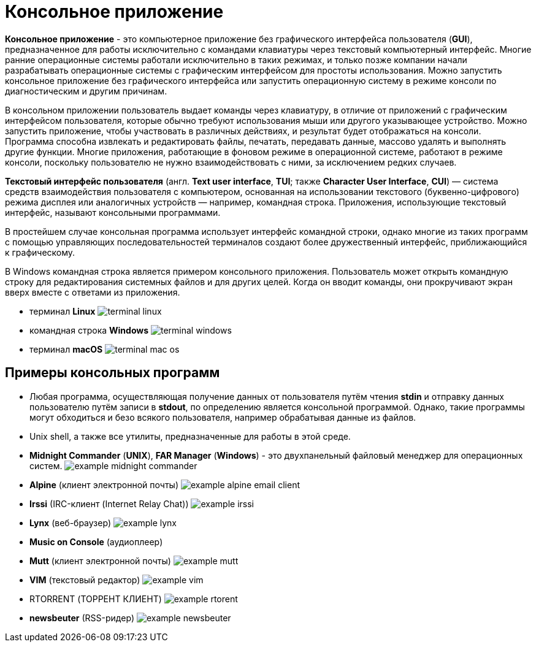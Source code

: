 = Консольное приложение
:imagesdir: ../assets/img/application-architecture/console-application

*Консольное приложение* - это компьютерное приложение без графического интерфейса пользователя (*GUI*), предназначенное для работы исключительно с командами клавиатуры через текстовый компьютерный интерфейс. Многие ранние операционные системы работали исключительно в таких режимах, и только позже компании начали разрабатывать операционные системы с графическим интерфейсом для простоты использования. Можно запустить консольное приложение без графического интерфейса или запустить операционную систему в режиме консоли по диагностическим и другим причинам.

В консольном приложении пользователь выдает команды через клавиатуру, в отличие от приложений с графическим интерфейсом пользователя, которые обычно требуют использования мыши или другого указывающее устройство. Можно запустить приложение, чтобы участвовать в различных действиях, и результат будет отображаться на консоли. Программа способна извлекать и редактировать файлы, печатать, передавать данные, массово удалять и выполнять другие функции. Многие приложения, работающие в фоновом режиме в операционной системе, работают в режиме консоли, поскольку пользователю не нужно взаимодействовать с ними, за исключением редких случаев.

*Текстовый интерфейс пользователя* (англ. *Text user interface*, *TUI*; также *Character User Interface*, *CUI*) — система средств взаимодействия пользователя с компьютером, основанная на использовании текстового (буквенно-цифрового) режима дисплея или аналогичных устройств — например, командная строка. Приложения, использующие текстовый интерфейс, называют консольными программами.

В простейшем случае консольная программа использует интерфейс командной строки, однако многие из таких программ с помощью управляющих последовательностей терминалов создают более дружественный интерфейс, приближающийся к графическому.

В Windows командная строка является примером консольного приложения. Пользователь может открыть командную строку для редактирования системных файлов и для других целей. Когда он вводит команды, они прокручивают экран вверх вместе с ответами из приложения.

* терминал *Linux*
image:terminal-linux.png[]

* командная строка *Windows*
image:terminal-windows.png[]

* терминал *macOS*
image:terminal-mac-os.png[]


== Примеры консольных программ

* Любая программа, осуществляющая получение данных от пользователя путём чтения *stdin* и отправку данных пользователю путём записи в *stdout*, по определению является консольной программой. Однако, такие программы могут обходиться и безо всякого пользователя, например обрабатывая данные из файлов.
* Unix shell, а также все утилиты, предназначенные для работы в этой среде.
* *Midnight Commander* (*UNIX*), *FAR Manager* (*Windows*) - это двухпанельный файловый менеджер для операционных систем.
image:example-midnight-commander.png[]

* *Alpine* (клиент электронной почты)
image:example-alpine-email-client.png[]

* *Irssi* (IRC-клиент (Internet Relay Chat))
image:example-irssi.png[]

* *Lynx* (веб-браузер)
image:example-lynx.png[]

* *Music on Console* (аудиоплеер)
* *Mutt* (клиент электронной почты)
image:example-mutt.png[]

* *VIM* (текстовый редактор)
image:example-vim.png[]

* RTORRENT (ТОРРЕНТ КЛИЕНТ)
image:example-rtorent.png[]

* *newsbeuter* (RSS-ридер)
image:example-newsbeuter.png[]
